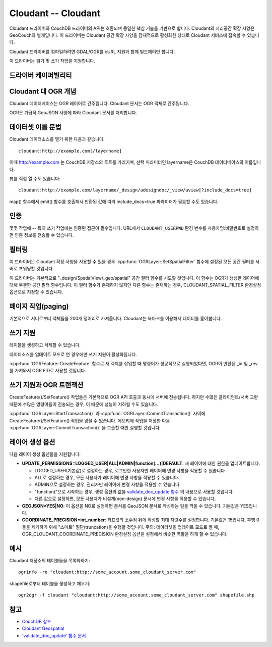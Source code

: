 .. _vector.cloudant:

Cloudant -- Cloudant
====================

.. shortname:: Cloudant

.. build_dependencies:: libcurl

.. deprecated_driver:: version_targeted_for_removal: 3.5
   env_variable: GDAL_ENABLE_DEPRECATED_DRIVER_CLOUDANT

Cloudant 드라이버와 CouchDB 드라이버의 API는 호환되며 동일한 핵심 기술을 기반으로 합니다. Cloudant의 지리공간 확장 사양은 GeoCouch와 별개입니다. 이 드라이버는 Cloudant 공간 확장 사양을 잠재적으로 활성화한 상태로 Cloudant 서비스에 접속할 수 있습니다.

Cloudant 드라이버를 컴파일하려면 GDAL/OGR를 cURL 지원과 함께 빌드해야만 합니다.

이 드라이버는 읽기 및 쓰기 작업을 지원합니다.

드라이버 케이퍼빌리티
-------------------

.. supports_create::

.. supports_georeferencing::

Cloudant 대 OGR 개념
------------------------

Cloudant 데이터베이스는 OGR 레이어로 간주됩니다. Cloudant 문서는 OGR 객체로 간주됩니다.

OGR은 가급적 GeoJSON 사양에 따라 Cloudant 문서를 처리합니다.

데이터셋 이름 문법
-------------------

Cloudant 데이터소스를 열기 위한 다음과 같습니다:

::

   cloudant:http://example.com[/layername]

이때 http://example.com 는 CouchDB 저장소의 루트를 가리키며, 선택 파라미터인 layername은 CouchDB 데이터베이스의 이름입니다.

뷰를 직접 열 수도 있습니다:

::

   cloudant:http://example.com/layername/_design/adesigndoc/_view/aview[?include_docs=true]

map() 함수에서 emit() 함수를 호출해서 반환된 값에 따라 include_docs=true 파라미터가 필요할 수도 있습니다.

인증
--------------

몇몇 작업에 -- 특히 쓰기 작업에는 인증된 접근이 필수입니다. URL에서 ``CLOUDANT_USERPWD`` 환경 변수를 사용자명:비밀번호로 설정하면 인증 정보를 전송할 수 있습니다.

필터링
---------

이 드라이버는 Cloudant 확장 사양을 사용할 수 있을 경우 :cpp:func:`OGRLayer::SetSpatialFilter` 함수에 설정된 모든 공간 필터를 서버로 포워딩할 것입니다.

이 드라이버는 기본적으로 "_design/SpatialView/_geo/spatial" 공간 필터 함수를 시도할 것입니다. 이 함수는 OGR가 생성한 레이어에 대해 무결한 공간 필터 함수입니다. 이 필터 함수가 존재하지 않지만 다른 함수는 존재하는 경우, CLOUDANT_SPATIAL_FILTER 환경설정 옵션으로 지정할 수 있습니다.

페이지 작업(paging)
------------------

기본적으로 서버로부터 객체들을 200개 덩어리로 가져옵니다.
Cloudant는 북마크를 이용해서 데이터를 훑어봅니다.

쓰기 지원
-------------

테이블을 생성하고 삭제할 수 있습니다.

데이터소스를 업데이트 모드로 연 경우에만 쓰기 지원이 활성화됩니다.

:cpp:func:`OGRFeature::CreateFeature` 함수로 새 객체를 삽입할 때 명령어가 성공적으로 실행되었다면, OGR이 반환된 \_id 및 \_rev를 가져와서 OGR FID로 사용할 것입니다.

쓰기 지원과 OGR 트랜잭션
----------------------------------

CreateFeature()/SetFeature() 작업들은 기본적으로 OGR API 호출과 동시에 서버에 전송됩니다. 하지만 수많은 클라이언트/서버 교환 때문에 수많은 명령어들이 전송되는 경우, 이 때문에 성능이 저하될 수도 있습니다.

:cpp:func:`OGRLayer::StartTransaction()` 과 :cpp:func:`OGRLayer::CommitTransaction()` 사이에 CreateFeature()/SetFeature() 작업을 넣을 수 있습니다. 메모리에 작업을 저장한 다음 :cpp:func:`OGRLayer::CommitTransaction()` 을 호출할 때만 실행할 것입니다.

레이어 생성 옵션
----------------------

다음 레이어 생성 옵션들을 지원합니다:

-  **UPDATE_PERMISSIONS=LOGGED_USER|ALL|ADMIN|function(...)|DEFAULT**:
   새 레이어에 대한 권한을 업데이트합니다.

   -  LOGGED_USER(기본값)로 설정하는 경우, 로그인한 사용자만 레이어에 변경 사항을 적용할 수 있습니다.
   -  ALL로 설정하는 경우, 모든 사용자가 레이어에 변경 사항을 적용할 수 있습니다.
   -  ADMIN으로 설정하는 경우, 관리자만 레이어에 변경 사항을 적용할 수 있습니다.
   -  "function("으로 시작하는 경우, 생성 옵션의 값을 `validate_doc_update 함수 <http://guide.couchdb.org/draft/validation.html>`_ 의 내용으로 사용할 것입니다.
   -  다른 값으로 설정하면, 모든 사용자가 비설계(non-design) 문서에 변경 사항을 적용할 수 있습니다.

-  **GEOJSON=YES|NO**:
   이 옵션을 NO로 설정하면 문서를 GeoJSON 문서로 작성하는 일을 막을 수 있습니다. 기본값은 YES입니다.

-  **COORDINATE_PRECISION=int_number**:
   좌표값의 소수점 뒤에 작성할 최대 자릿수를 설정합니다. 기본값은 15입니다. 후행 0들을 제거하기 위해 "스마트" 절단(truncation)을 수행할 것입니다.
   주의: 데이터셋을 업데이트 모드로 열 때, OGR_CLOUDANT_COORDINATE_PRECISION 환경설정 옵션을 설정해서 비슷한 역할을 하게 할 수 있습니다.

예시
--------

Cloudant 저장소의 테이블들을 목록화하기:

::

   ogrinfo -ro "cloudant:http://some_account.some_cloudant_server.com"

shapefile로부터 테이블을 생성하고 채우기:

::

   ogr2ogr -f cloudant "cloudant:http://some_account.some_cloudant_server.com" shapefile.shp

참고
--------

-  `CouchDB 참조 <http://wiki.apache.org/couchdb/Reference>`_

-  `Cloudant Geospatial <https://cloudant.com/product/cloudant-features/geospatial/>`_

-  `'validate_doc_update' 함수 문서 <http://guide.couchdb.org/draft/validation.html>`_

